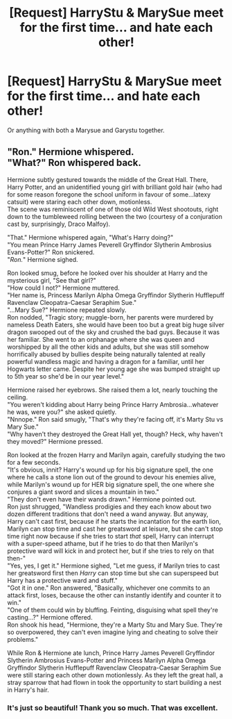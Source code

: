 #+TITLE: [Request] HarryStu & MarySue meet for the first time... and hate each other!

* [Request] HarryStu & MarySue meet for the first time... and hate each other!
:PROPERTIES:
:Author: Faeriniel
:Score: 17
:DateUnix: 1536921263.0
:DateShort: 2018-Sep-14
:FlairText: Request
:END:
Or anything with both a Marysue and Garystu together.


** "Ron." Hermione whispered.\\
"What?" Ron whispered back.

Hermione subtly gestured towards the middle of the Great Hall. There, Harry Potter, and an unidentified young girl with brilliant gold hair (who had for some reason foregone the school uniform in favour of some...latexy catsuit) were staring each other down, motionless.\\
The scene was reminiscent of one of those old Wild West shootouts, right down to the tumbleweed rolling between the two (courtesy of a conjuration cast by, surprisingly, Draco Malfoy).

"That." Hermione whispered again, "What's Harry doing?"\\
"You mean Prince Harry James Peverell Gryffindor Slytherin Ambrosius Evans-Potter?" Ron snickered.\\
"/Ron./" Hermione sighed.

Ron looked smug, before he looked over his shoulder at Harry and the mysterious girl, "See that girl?"\\
"How could I not?" Hermione muttered.\\
"Her name is, Princess Marilyn Alpha Omega Gryffindor Slytherin Hufflepuff Ravenclaw Cleopatra-Caesar Seraphim Sue."\\
"...Mary Sue?" Hermione repeated slowly.\\
Ron nodded, "Tragic story; muggle-born, her parents were murdered by nameless Death Eaters, she would have been too but a great big huge silver dragon swooped out of the sky and crushed the bad guys. Because it was her familiar. She went to an orphanage where she was queen and worshipped by all the other kids and adults, but she was still somehow horrifically abused by bullies despite being naturally talented at really powerful wandless magic and having a dragon for a familiar, until her Hogwarts letter came. Despite her young age she was bumped straight up to 5th year so she'd be in our year level."

Hermione raised her eyebrows. She raised them a lot, nearly touching the ceiling.\\
"You weren't kidding about Harry being Prince Harry Ambrosia...whatever he was, were you?" she asked quietly.\\
"Nnnope." Ron said smugly, "That's why they're facing off, it's Marty Stu vs Mary Sue."\\
"Why haven't they destroyed the Great Hall yet, though? Heck, why haven't they moved?" Hermione pressed.

Ron looked at the frozen Harry and Marilyn again, carefully studying the two for a few seconds.\\
"It's obvious, innit? Harry's wound up for his big signature spell, the one where he calls a stone lion out of the ground to devour his enemies alive, while Marilyn's wound up for HER big signature spell, the one where she conjures a giant sword and slices a mountain in two."\\
"They don't even have their wands drawn." Hermione pointed out.\\
Ron just shrugged, "Wandless prodigies and they each know about two dozen different traditions that don't need a wand anyway. But anyway, Harry can't cast first, because if he starts the incantation for the earth lion, Marilyn can stop time and cast her greatsword at leisure, but she can't stop time right now because if she tries to start /that/ spell, Harry can interrupt with a super-speed athame, but if he tries to do that then Marilyn's protective ward will kick in and protect her, but if she tries to rely on that then-"\\
"Yes, yes, I get it." Hermione sighed, "Let me guess, if Marilyn tries to cast her greatsword first then /Harry/ can stop time but she can superspeed but Harry has a protective ward and stuff."\\
"Got it in one." Ron answered, "Basically, whichever one commits to an attack first, loses, because the other can instantly identify and counter it to win."\\
"One of them could win by bluffing. Feinting, disguising what spell they're casting...?" Hermione offered.\\
Ron shook his head, "Hermione, they're a Marty Stu and Mary Sue. They're so overpowered, they can't even imagine lying and cheating to solve their problems."

While Ron & Hermione ate lunch, Prince Harry James Peverell Gryffindor Slytherin Ambrosius Evans-Potter and Princess Marilyn Alpha Omega Gryffindor Slytherin Hufflepuff Ravenclaw Cleopatra-Caesar Seraphim Sue were still staring each other down motionlessly. As they left the great hall, a stray sparrow that had flown in took the opportunity to start building a nest in Harry's hair.
:PROPERTIES:
:Author: Avaday_Daydream
:Score: 22
:DateUnix: 1536967473.0
:DateShort: 2018-Sep-15
:END:

*** It's just so beautiful! Thank you so much. That was excellent.
:PROPERTIES:
:Author: Faeriniel
:Score: 2
:DateUnix: 1536970987.0
:DateShort: 2018-Sep-15
:END:
